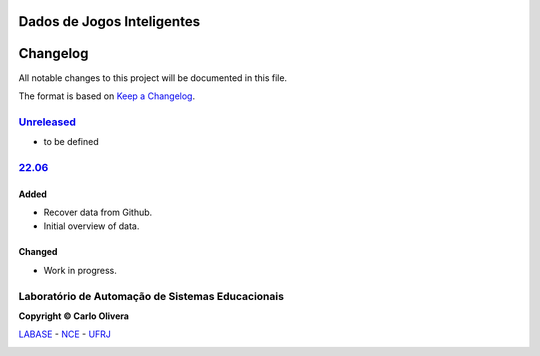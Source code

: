 Dados de Jogos Inteligentes
===========================
Changelog
=========

All notable changes to this project will be documented in this file.

The format is based on `Keep a Changelog`_.


`Unreleased`_
-------------
- to be defined

`22.06`_
----------------

Added
+++++
- Recover data from Github.
- Initial overview of data.

Changed
+++++++
- Work in progress.

Laboratório de Automação de Sistemas Educacionais
-------------------------------------------------

**Copyright © Carlo Olivera**

LABASE_ - NCE_ - UFRJ_

|LABASE|

.. _LABASE: http://labase.activufrj.nce.ufrj.br
.. _NCE: http://nce.ufrj.br
.. _UFRJ: http://www.ufrj.br
.. _Keep a Changelog: https://keepachangelog.com/en/1.0.0/
.. _22.06: https://gitlab.com/cetoli/eucaros/-/releases

.. |LABASE| image:: https://cetoli.gitlab.io/spyms/image/labase-logo-8.png
   :target: http://labase.activufrj.nce.ufrj.br
   :alt: LABASE


